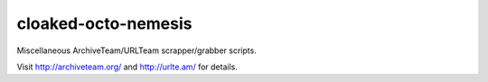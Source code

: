 cloaked-octo-nemesis
====================

Miscellaneous ArchiveTeam/URLTeam scrapper/grabber scripts.

Visit http://archiveteam.org/ and http://urlte.am/ for details.
